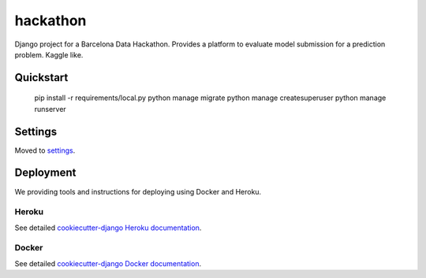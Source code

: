 hackathon
==============================

Django project for a Barcelona Data Hackathon. Provides a platform to evaluate model submission for a prediction problem. Kaggle like.


Quickstart
------------

    pip install -r requirements/local.py
    python manage migrate
    python manage createsuperuser
    python manage runserver

Settings
------------

Moved to settings_.

.. _settings: http://cookiecutter-django.readthedocs.org/en/latest/settings.html


Deployment
----------

We providing tools and instructions for deploying using Docker and Heroku.

Heroku
^^^^^^

.. image:: https://www.herokucdn.com/deploy/button.png
    :target: https://heroku.com/deploy

See detailed `cookiecutter-django Heroku documentation`_.

.. _`cookiecutter-django Heroku documentation`: http://cookiecutter-django.readthedocs.org/en/latest/deployment-on-heroku.html

Docker
^^^^^^

See detailed `cookiecutter-django Docker documentation`_.

.. _`cookiecutter-django Docker documentation`: http://cookiecutter-django.readthedocs.org/en/latest/deployment-with-docker.html
